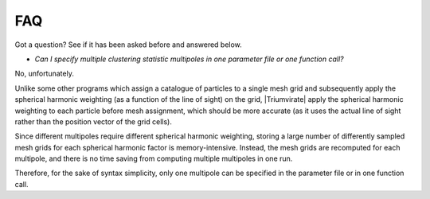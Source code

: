 ***
FAQ
***

Got a question? See if it has been asked before and answered below.

- *Can I specify multiple clustering statistic multipoles in one parameter
  file or one function call?*

No, unfortunately.

Unlike some other programs which assign a catalogue of particles to a
single mesh grid and subsequently apply the spherical harmonic weighting
(as a function of the line of sight) on the grid, |Triumvirate| apply
the spherical harmonic weighting to each particle before mesh assignment,
which should be more accurate (as it uses the actual line of sight rather
than the position vector of the grid cells).

Since different multipoles require different spherical harmonic weighting,
storing a large number of differently sampled mesh grids for each spherical
harmonic factor is memory-intensive. Instead, the mesh grids are recomputed
for each multipole, and there is no time saving from computing multiple
multipoles in one run.

Therefore, for the sake of syntax simplicity, only one multipole can be
specified in the parameter file or in one function call.


.. |Triumvirate| raw:: html

    <span style="font-variant: small-caps">Triumvirate</span>
